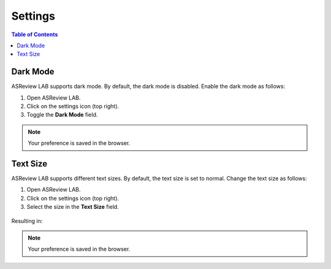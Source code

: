 Settings
========

.. contents:: Table of Contents


Dark Mode
---------

ASReview LAB supports dark mode. By default, the dark mode is disabled.
Enable the dark mode as follows:

1. Open ASReview LAB.
2. Click on the settings icon (top right).
3. Toggle the **Dark Mode** field.

.. figure:: ../..images/dark_mode.png
   :alt: Dark Mode

.. note::

	Your preference is saved in the browser.



Text Size
---------

ASReview LAB supports different text sizes. By default, the text size is set to normal.
Change the text size as follows:

1. Open ASReview LAB.
2. Click on the settings icon (top right).
3. Select the size in the **Text Size** field.

.. figure:: ../../images/text_size_options.png
   :alt: Text Size Options

Resulting in:

.. figure:: ../../images/text_size.png
   :alt: Text Size

.. note::

	Your preference is saved in the browser.


